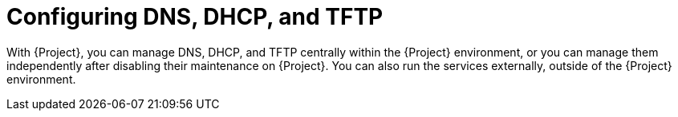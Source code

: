 [id="configuring-dns-dhcp-and-tftp_{context}"]
= Configuring DNS, DHCP, and TFTP

With {Project}, you can manage DNS, DHCP, and TFTP centrally within the {Project} environment, or you can manage them independently after disabling their maintenance on {Project}.
ifndef::foreman-deb,orcharhino[]
You can also run the services externally, outside of the {Project} environment.
endif::[]
